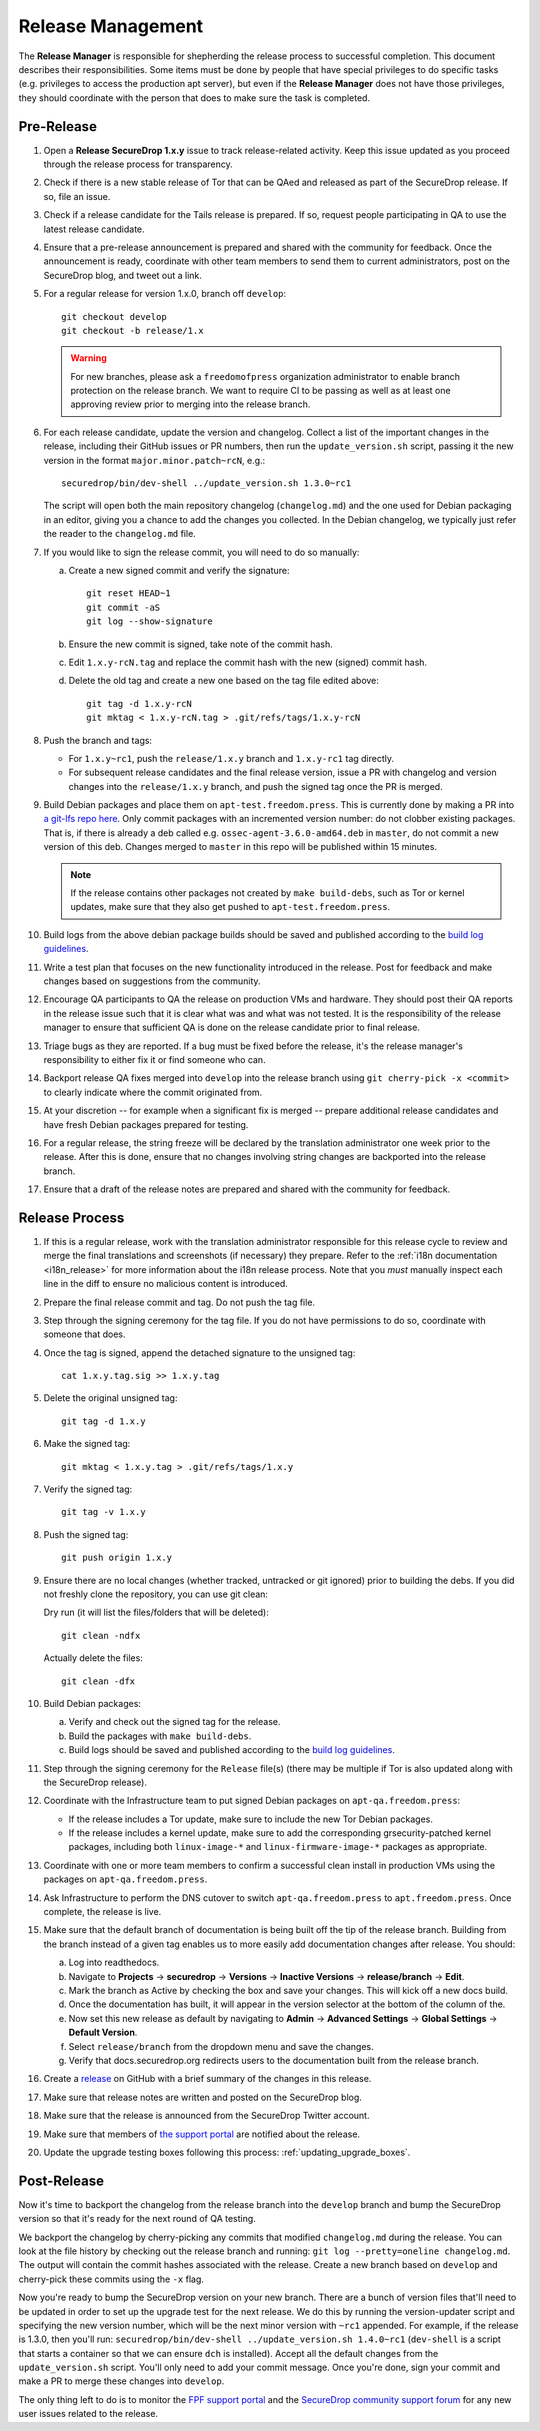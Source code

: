 Release Management
==================

The **Release Manager** is responsible for shepherding the release process to
successful completion. This document describes their responsibilities. Some items
must be done by people that have special privileges to do specific tasks
(e.g. privileges to access the production apt server),
but even if the **Release Manager** does not have those privileges, they should
coordinate with the person that does to make sure the task is completed.

Pre-Release
-----------

1. Open a **Release SecureDrop 1.x.y** issue to track release-related activity.
   Keep this issue updated as you proceed through the release process for
   transparency.
#. Check if there is a new stable release of Tor that can be QAed and released
   as part of the SecureDrop release. If so, file an issue.
#. Check if a release candidate for the Tails release is prepared. If so, request
   people participating in QA to use the latest release candidate.
#. Ensure that a pre-release announcement is prepared and shared with the community
   for feedback. Once the announcement is ready, coordinate with other team members to
   send them to current administrators, post on the SecureDrop blog, and tweet
   out a link.
#. For a regular release for version 1.x.0, branch off ``develop``::

     git checkout develop
     git checkout -b release/1.x

   .. warning:: For new branches, please ask a ``freedomofpress``
                organization administrator to enable branch protection
                on the release branch. We want to require CI to be
                passing as well as at least one approving review prior
                to merging into the release branch.

#. For each release candidate, update the version and
   changelog. Collect a list of the important changes in the release,
   including their GitHub issues or PR numbers, then run the
   ``update_version.sh`` script, passing it the new version in the
   format ``major.minor.patch~rcN``, e.g.::

     securedrop/bin/dev-shell ../update_version.sh 1.3.0~rc1

   The script will open both the main repository changelog
   (``changelog.md``) and the one used for Debian packaging in an
   editor, giving you a chance to add the changes you collected. In
   the Debian changelog, we typically just refer the reader to the
   ``changelog.md`` file.

#. If you would like to sign the release commit, you will need to do so manually:

   a. Create a new signed commit and verify the signature::

        git reset HEAD~1
        git commit -aS
        git log --show-signature

   #. Ensure the new commit is signed, take note of the commit hash.

   #. Edit ``1.x.y-rcN.tag`` and replace the commit hash with the new
      (signed) commit hash.

   #. Delete the old tag and create a new one based on the tag file
      edited above::

         git tag -d 1.x.y-rcN
         git mktag < 1.x.y-rcN.tag > .git/refs/tags/1.x.y-rcN

#. Push the branch and tags:

   * For ``1.x.y~rc1``, push the ``release/1.x.y`` branch and
     ``1.x.y-rc1`` tag directly.

   * For subsequent release candidates and the final release version,
     issue a PR with changelog and version changes into the
     ``release/1.x.y`` branch, and push the signed tag once the PR is
     merged.

#. Build Debian packages and place them on
   ``apt-test.freedom.press``. This is currently done by making a PR
   into `a git-lfs repo here
   <https://github.com/freedomofpress/securedrop-dev-packages-lfs>`_.
   Only commit packages with an incremented version number: do not
   clobber existing packages.  That is, if there is already a deb
   called e.g. ``ossec-agent-3.6.0-amd64.deb`` in ``master``, do not
   commit a new version of this deb. Changes merged to ``master`` in
   this repo will be published within 15 minutes.

   .. note:: If the release contains other packages not created by
          ``make build-debs``, such as Tor or kernel updates, make
          sure that they also get pushed to
          ``apt-test.freedom.press``.

#. Build logs from the above debian package builds should be saved and
   published according to the `build log guidelines
   <https://github.com/freedomofpress/securedrop/wiki/Build-logs>`_.
#. Write a test plan that focuses on the new functionality introduced
   in the release. Post for feedback and make changes based on
   suggestions from the community.
#. Encourage QA participants to QA the release on production VMs and
   hardware. They should post their QA reports in the release issue
   such that it is clear what was and what was not tested. It is the
   responsibility of the release manager to ensure that sufficient QA
   is done on the release candidate prior to final release.
#. Triage bugs as they are reported. If a bug must be fixed before the
   release, it's the release manager's responsibility to either fix it
   or find someone who can.
#. Backport release QA fixes merged into ``develop`` into the release
   branch using ``git cherry-pick -x <commit>`` to clearly indicate
   where the commit originated from.
#. At your discretion -- for example when a significant fix is merged
   -- prepare additional release candidates and have fresh Debian
   packages prepared for testing.
#. For a regular release, the string freeze will be declared by the
   translation administrator one week prior to the release. After this
   is done, ensure that no changes involving string changes are
   backported into the release branch.
#. Ensure that a draft of the release notes are prepared and shared
   with the community for feedback.

Release Process
---------------

1. If this is a regular release, work with the translation administrator
   responsible for this release cycle to review and merge the final translations
   and screenshots (if necessary) they prepare. Refer to the
   :ref:`i18n documentation <i18n_release>` for more information about the i18n
   release process. Note that you *must* manually inspect each line in the diff
   to ensure no malicious content is introduced.
#. Prepare the final release commit and tag. Do not push the tag file.
#. Step through the signing ceremony for the tag file. If you do not
   have permissions to do so, coordinate with someone that does.
#. Once the tag is signed, append the detached signature to the unsigned tag::

    cat 1.x.y.tag.sig >> 1.x.y.tag

#. Delete the original unsigned tag::

    git tag -d 1.x.y

#. Make the signed tag::

    git mktag < 1.x.y.tag > .git/refs/tags/1.x.y

#. Verify the signed tag::

    git tag -v 1.x.y

#. Push the signed tag::

    git push origin 1.x.y

#. Ensure there are no local changes (whether tracked, untracked or git ignored)
   prior to building the debs. If you did not freshly clone the repository, you
   can use git clean:

   Dry run (it will list the files/folders that will be deleted)::

      git clean -ndfx

   Actually delete the files::

      git clean -dfx

#. Build Debian packages:

   a. Verify and check out the signed tag for the release.
   #. Build the packages with ``make build-debs``.
   #. Build logs should be saved and published according to the `build
      log guidelines
      <https://github.com/freedomofpress/securedrop/wiki/Build-logs>`_.
#. Step through the signing ceremony for the ``Release`` file(s)
   (there may be multiple if Tor is also updated along with the
   SecureDrop release).
#. Coordinate with the Infrastructure team to put signed Debian
   packages on ``apt-qa.freedom.press``:

   * If the release includes a Tor update, make sure to include the
     new Tor Debian packages.
   * If the release includes a kernel update, make sure to add the
     corresponding grsecurity-patched kernel packages, including both
     ``linux-image-*`` and ``linux-firmware-image-*`` packages as
     appropriate.

#. Coordinate with one or more team members to confirm a successful
   clean install in production VMs using the packages on
   ``apt-qa.freedom.press``.
#. Ask Infrastructure to perform the DNS cutover to switch
   ``apt-qa.freedom.press`` to ``apt.freedom.press``. Once complete,
   the release is live.
#. Make sure that the default branch of documentation is being built
   off the tip of the release branch. Building from the branch instead
   of a given tag enables us to more easily add documentation changes
   after release. You should:

   a. Log into readthedocs.
   #. Navigate to **Projects** → **securedrop** → **Versions** →
      **Inactive Versions** → **release/branch** → **Edit**.
   #. Mark the branch as Active by checking the box and save your
      changes. This will kick off a new docs build.
   #. Once the documentation has built, it will appear in the version
      selector at the bottom of the column of the.
   #. Now set this new release as default by navigating to **Admin** →
      **Advanced Settings** → **Global Settings** → **Default
      Version**.
   #. Select ``release/branch`` from the dropdown menu and save the
      changes.
   #. Verify that docs.securedrop.org redirects users to the
      documentation built from the release branch.

#. Create a `release
   <https://github.com/freedomofpress/securedrop/releases>`_ on GitHub
   with a brief summary of the changes in this release.
#. Make sure that release notes are written and posted on the SecureDrop blog.
#. Make sure that the release is announced from the SecureDrop Twitter account.
#. Make sure that members of `the support portal
   <https://support.freedom.press>`_ are notified about the release.
#. Update the upgrade testing boxes following this process:
   :ref:`updating_upgrade_boxes`.


Post-Release
------------

Now it's time to backport the changelog from the release branch into the ``develop`` branch and bump
the SecureDrop version so that it's ready for the next round of QA testing.

We backport the changelog by cherry-picking any commits that modified ``changelog.md`` during the
release. You can look at the file history by checking out the release branch and running: 
``git log --pretty=oneline changelog.md``. The output will contain the commit hashes associated with 
the release. Create a new branch based on ``develop`` and cherry-pick these commits using the
``-x`` flag.

Now you're ready to bump the SecureDrop version on your new branch. There are a bunch of version
files that'll need to be updated in order to set up the upgrade test for the next release. We do
this by running the version-updater script and specifying the new version number, which will be the
next minor version with ``~rc1`` appended. For example, if the release is 1.3.0, then you'll run: 
``securedrop/bin/dev-shell ../update_version.sh 1.4.0~rc1``  (``dev-shell`` is a script that starts
a container so that we can ensure ``dch`` is installed). Accept all the default changes from the
``update_version.sh`` script. You'll only need to add your commit message. Once you're done, sign
your commit and make a PR to merge these changes into ``develop``.

The only thing left to do is to monitor the `FPF support portal <https://support.freedom.press>`_
and the `SecureDrop community support forum <https://forum.securedrop.org/c/support>`_ for any new
user issues related to the release. 
